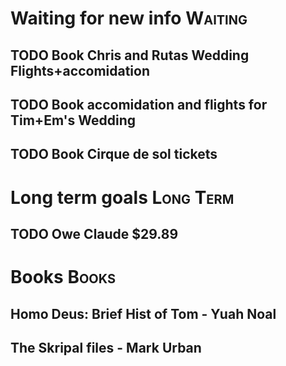 * Waiting for new info                                              :Waiting:

** TODO Book Chris and Rutas Wedding Flights+accomidation 
** TODO Book accomidation and flights for Tim+Em's Wedding  
** TODO Book Cirque de sol tickets  
* Long term goals                                                 :Long:Term:
** TODO Owe Claude $29.89 
* Books                                                               :Books:
** Homo Deus: Brief Hist of Tom - Yuah Noal  
** The Skripal files - Mark Urban 

